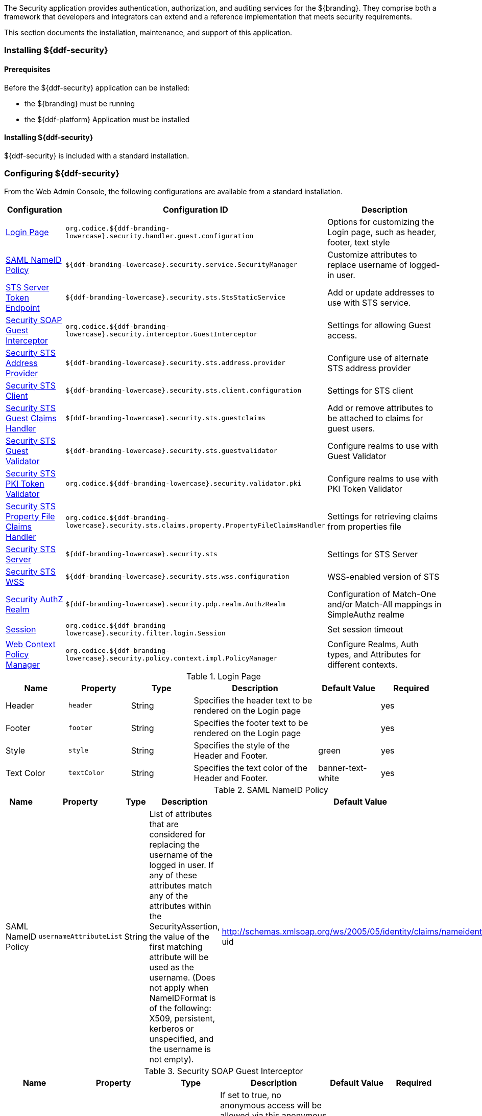 
The Security application provides authentication, authorization, and auditing services for the ${branding}.
They comprise both a framework that developers and integrators can extend and a reference implementation that meets security requirements.

This section documents the installation, maintenance, and support of this application.

=== Installing ${ddf-security}

==== Prerequisites

Before the ${ddf-security} application can be installed:

* the ${branding} must be running
* the ${ddf-platform} Application must be installed

==== Installing ${ddf-security}

${ddf-security} is included with a standard installation.

=== Configuring ${ddf-security}

From the Web Admin Console, the following configurations are available from a standard installation.

[cols="1,3,3" options="header"]
|===
|Configuration
|Configuration ID
|Description

|<<login_page_table,Login Page>>
|`org.codice.${ddf-branding-lowercase}.security.handler.guest.configuration`
|Options for customizing the Login page, such as header, footer, text style

|<<saml_nameid_policy_table,SAML NameID Policy>>
|`${ddf-branding-lowercase}.security.service.SecurityManager`
|Customize attributes to replace username of logged-in user.

|<<sts_server_token_endpoint_table,STS Server Token Endpoint>>
|`${ddf-branding-lowercase}.security.sts.StsStaticService`
|Add or update addresses to use with STS service.

|<<security_soap_guest_interceptor_table,Security SOAP Guest Interceptor>>
|`org.codice.${ddf-branding-lowercase}.security.interceptor.GuestInterceptor`
|Settings for allowing Guest access.

|<<security_sts_address_provider_table,Security STS Address Provider>>
|`${ddf-branding-lowercase}.security.sts.address.provider`
|Configure use of alternate STS address provider

|<<security_sts_client_table,Security STS Client>>
|`${ddf-branding-lowercase}.security.sts.client.configuration`
|Settings for STS client

|<<guest_claims_handler_configuration_table,Security STS Guest Claims Handler>>
|`${ddf-branding-lowercase}.security.sts.guestclaims`
|Add or remove attributes to be attached to claims for guest users.

|<<security_sts_guest_validator_table,Security STS Guest Validator>>
|`${ddf-branding-lowercase}.security.sts.guestvalidator`
|Configure realms to use with Guest Validator

|<<security_sts_pki_token_validator_table,Security STS PKI Token Validator>>
|`org.codice.${ddf-branding-lowercase}.security.validator.pki`
|Configure realms to use with PKI Token Validator

|<<file_based_claims_handler_table,Security STS Property File Claims Handler>>
|`org.codice.${ddf-branding-lowercase}.security.sts.claims.property.PropertyFileClaimsHandler`
|Settings for retrieving claims from properties file

|<<security_sts_server_table,Security STS Server>>
|`${ddf-branding-lowercase}.security.sts`
|Settings for STS Server

|<<security_sts_wss_table,Security STS WSS>>
|`${ddf-branding-lowercase}.security.sts.wss.configuration`
|WSS-enabled version of STS

|<<security_authz_realm_table,Security AuthZ Realm>>
|`${ddf-branding-lowercase}.security.pdp.realm.AuthzRealm`
|Configuration of Match-One and/or Match-All mappings in SimpleAuthz realme

|<<session_table,Session>>
|`org.codice.${ddf-branding-lowercase}.security.filter.login.Session`
|Set session timeout

|<<web_context_policy_manager_table, Web Context Policy Manager>>
|`org.codice.${ddf-branding-lowercase}.security.policy.context.impl.PolicyManager`
|Configure Realms, Auth types, and Attributes for different contexts.

|===

.[[login_page_table]]Login Page
[cols="1,1m,1,2,1,1" options="header"]
|===
|Name
|Property
|Type
|Description
|Default Value
|Required

|Header
|header
|String
|Specifies the header text to be rendered on the Login page
|
|yes

|Footer
|footer
|String
|Specifies the footer text to be rendered on the Login page
|
|yes

|Style
|style
|String
|Specifies the style of the Header and Footer.
|green
|yes

|Text Color
|textColor
|String
|Specifies the text color of the Header and Footer.
|banner-text-white
|yes

|===

.[[saml_nameid_policy_table]]SAML NameID Policy
[cols="1,1m,1,2,1,1" options="header"]
|===
|Name
|Property
|Type
|Description
|Default Value
|Required

|SAML NameID Policy
|usernameAttributeList
|String
|List of attributes that are considered for replacing the username of the logged in user. If any of these attributes match any of the attributes within the SecurityAssertion, the value of the first matching attribute will be used as the username. (Does not apply when NameIDFormat is of the following: X509, persistent, kerberos or unspecified, and the username is not empty).
|http://schemas.xmlsoap.org/ws/2005/05/identity/claims/nameidentifier, uid
|yes

|===

.[[security_soap_guest_interceptor_table]]Security SOAP Guest Interceptor
[cols="1,1m,1,2,1,1" options="header"]
|===
|Name
|Property
|Type
|Description
|Default Value
|Required

|Deny Anonymous Access
|anonymousAccessDenied
|Boolean
|If set to true, no anonymous access will be allowed via this anonymous interceptor. If set to false, this interceptor will generate anonymous tokens for incoming requests that lack a WS-Security header.
|false
|no

|Override Endpoint Policies
|overrideEndpointPolicies
|Boolean
|If checked, forces anonymous tokens to be created and inserted into the incoming request regardless of whether the policy requires an issued token. If set to false, if the endpoint policies cannot be satisfied, no changes will be made to the incoming request. This only applies to incoming requests that lack a WS-Security header - those with a WS-Security header are passed through unchanged.
|false
|no

|===

.[[sts_server_token_endpoint_table]]STS Server Token Endpoint
[cols="1,1m,1,2,1,1" options="header"]
|===
|Name
|Property
|Type
|Description
|Default Value
|Required

|
|endpoints
|String
|The list of endpoint addresses that correspond to this service
|.*
|yes

|===

.[[security_sts_address_provider_table]]Security STS Address Provider
[cols="1,1m,1,2,1,1" options="header"]
|===
|Name
|Property
|Type
|Description
|Default Value
|Required

|Use WSS STS
|useWss
|Boolean
|If you have a WSS STS configured, you may prefer to use it for services that need the STS address, such as SOAP sources.
|false
|yes

|===


.[[security_sts_client_table]]Security STS Client
[cols="1,1m,1,2,1,1" options="header"]
|===
|Name
|Property
|Type
|Description
|Default Value
|Required

|SAML Assertion Type:
|assertionType
|String
|The version of SAML to use. Most services require SAML v2.0. Changing this value from the default could cause services to stop responding.
|http://docs.oasis-open.org/wss/oasis-wss-saml-token-profile-1.1#SAMLV2.0
|yes

|SAML Key Type:
|keyType
|String
|The key type to use with SAML. Most services require Bearer. Changing this value from the default could cause services to stop responding.
|http://docs.oasis-open.org/ws-sx/ws-trust/200512/Bearer
|yes

|SAML Key Size:
|keySize
|String
|The key size to use with SAML. The default key size is 256 and this is fine for most applications. Changing this value from the default could cause services to stop responding.
|256
|yes

|Use Key:
|useKey
|Boolean
|Signals whether or not the STS Client should supply a public key to embed as the proof key. Changing this value from the default could cause services to stop responding.
|true
|yes

|STS WSDL Address:
|address
|String
|STS WSDL Address
|${org.codice.ddf.system.protocol}${org.codice.ddf.system.hostname}:${org.codice.ddf.system.port}${org.codice.ddf.system.rootContext}/SecurityTokenService?wsdl
|yes

|STS Endpoint Name:
|endpointName
|String
|STS Endpoint Name.
|no
|{http://docs.oasis-open.org/ws-sx/ws-trust/200512/}STS_Port

|STS Service Name:
|serviceName
|String
|STS Service Name.
|{http://docs.oasis-open.org/ws-sx/ws-trust/200512/}SecurityTokenService
|no

|Signature Properties:
|signatureProperties
|String
|Path to Signature crypto properties. This path can be part of the classpath, relative to ddf.home, or an absolute path on the system.
|etc/ws-security/server/signature.properties
|yes

|Encryption Properties:
|encryptionProperties
|String
|Path to Encryption crypto properties file. This path can be part of the classpath, relative to ddf.home, or an absolute path on the system.
|etc/ws-security/server/encryption.properties
|yes

|STS Properties:
|tokenProperties
|String
|Path to STS crypto properties file. This path can be part of the classpath, relative to ddf.home, or an absolute path on the system.
|etc/ws-security/server/signature.properties
|yes

|Claims:
|claims
|String
|List of claims that should be requested by the STS Client.
|http://schemas.xmlsoap.org/ws/2005/05/identity/claims/nameidentifier,http://schemas.xmlsoap.org/ws/2005/05/identity/claims/emailaddress,http://schemas.xmlsoap.org/ws/2005/05/identity/claims/surname,http://schemas.xmlsoap.org/ws/2005/05/identity/claims/givenname,http://schemas.xmlsoap.org/ws/2005/05/identity/claims/role
|yes
|===

.[[guest_claims_handler_configuration_table]]Security STS Guest Claims Handler
[cols="1,1m,1,2,1,1" options="header"]
|===
|Name
|Property
|Type
|Description
|Default Value
|Required

|Attributes
|attributes
|String
|The attributes to be returned for any Guest user.
|http://schemas.xmlsoap.org/ws/2005/05/identity/claims/nameidentifier=guest,http://schemas.xmlsoap.org/ws/2005/05/identity/claims/role=guest
|yes

|===

.[[security_sts_guest_validator_table]]Security STS Guest Validator
[cols="1,1m,1,2,1,1" options="header"]
|===
|Name
|Property
|Type
|Description
|Default Value
|Required

|Supported Realms
|supportedRealm
|String
|The realms that this validator supports.
|karaf,ldap
|yes

|===

.[[security_sts_server_table]]Security STS Server
[cols="1,1m,1,2,1,1" options="header"]
|===
|Name
|Property
|Type
|Description
|Default Value
|Required

|SAML Assertion Lifetime:
|lifetime
|Long
|Set the number of seconds that an issued SAML assertion will be good for.
|1800
|yes

|Token Issuer:
|issuer
|String
|The name of the server issuing tokens. Generally this is the cn or hostname of this machine on the network.
|${org.codice.ddf.system.hostname}
|yes

|Signature Username:
|signatureUsername
|String
|Alias of the private key in the STS Server's keystore used to sign messages.
|${org.codice.ddf.system.hostname}
|yes

|Encryption Username:
|encryptionUsername
|String
|Alias of the private key in the STS Server's keystore used to encrypt messages.
|${org.codice.ddf.system.hostname}
|yes

|===

.[[security_sts_pki_token_validator_table]]Security STS PKI Token Validator
[cols="1,1m,1,2,1,1" options="header"]
|===
|Name
|Property
|Type
|Description
|Default Value
|Required

|Realms
|realms
|String
|The realms to be validated by this validator.
|karaf
|yes

|Do Full Path Validation
|pathValidation
|Boolean
|Validate the full certificate path. Uncheck to only validate the subject cert. (RFC5280 6.1)
|true
|yes

|===

.[[file_based_claims_handler_table]]File Based Claims Handler
[cols="1,1m,1,2,1,1" options="header"]
|===
|Name
|Property
|Type
|Description
|Default Value
|Required

|Role Claim Type:
|roleClaimType
|String
|Role claim URI.
|http://schemas.xmlsoap.org/ws/2005/05/identity/claims/role
|yes

|User Role File:
|propertyFileLocation
|String
|Location of the file that maps roles to users.
|etc/users.properties
|yes

|User Attribute File:
|attributeFileLocation
|String
|Location of the file that maps attributes to users.
|etc/users.attributes
|yes

|===

.[[security_sts_server_table]]Security STS Server
[cols="1,1m,1,2,1,1" options="header"]
|===
|Name
|Property
|Type
|Description
|Default Value
|Required

|SAML Assertion Lifetime:
|lifetime
|Long
|Set the number of seconds that an issued SAML assertion will be good for.
|1800
|yes

|Token Issuer:
|issuer
|String
|The name of the server issuing tokens. Generally this is the cn or hostname of this machine on the network.
|${org.codice.ddf.system.hostname}
|yes

|Signature Username:
|signatureUsername
|String
|Alias of the private key in the STS Server's keystore used to sign messages.
|${org.codice.ddf.system.hostname}
|yes

|Encryption Username:
|encryptionUsername
|String
|Alias of the private key in the STS Server's keystore used to encrypt messages.
|${org.codice.ddf.system.hostname}
|yes

|===


.[[security_sts_wss_table]]Security STS WSS
[cols="1,1m,1,2,1,1" options="header"]
|===
|Name
|Property
|Type
|Description
|Default Value
|Required

|SAML Assertion Type:
|assertionType
|String
|The version of SAML to use. Most services require SAML v2.0. Changing this value from the default could cause services to stop responding.
|http://docs.oasis-open.org/wss/oasis-wss-saml-token-profile-1.1#SAMLV2.0
|yes

|SAML Key Type:
|keyType
|String
|The key type to use with SAML. Most services require Bearer. Changing this value from the default could cause services to stop responding.
|http://docs.oasis-open.org/ws-sx/ws-trust/200512/Bearer
|yes

|SAML Key Size:
|keySize
|String
|The key size to use with SAML. The default key size is 256 and this is fine for most applications. Changing this value from the default could cause services to stop responding.
|256
|yes

|Use Key:
|useKey
|Boolean
|Signals whether or not the STS Client should supply a public key to embed as the proof key. Changing this value from the default could cause services to stop responding.
|true
|yes

|STS WSDL Address:
|address
|String
|STS WSDL Address
|${org.codice.ddf.system.protocol}${org.codice.ddf.system.hostname}:${org.codice.ddf.system.httpsPort}${org.codice.ddf.system.rootContext}/SecurityTokenService?wsdl
|yes

|STS Endpoint Name:
|endpointName
|String
|STS Endpoint Name.
|{http://docs.oasis-open.org/ws-sx/ws-trust/200512/}STS_Port
|no

|STS Service Name:
|serviceName
|String
|STS Service Name.
|{http://docs.oasis-open.org/ws-sx/ws-trust/200512/}SecurityTokenService
|no

|Signature Properties:
|signatureProperties
|String
|Path to Signature crypto properties. This path can be part of the classpath, relative to ddf.home, or an absolute path on the system.
|etc/ws-security/server/signature.properties
|yes

|Encryption Properties:
|encryptionProperties
|String
|Path to Encryption crypto properties file. This path can be part of the classpath, relative to ddf.home, or an absolute path on the system.
|etc/ws-security/server/encryption.properties
|yes

|STS Properties:
|tokenProperties
|String
|Path to STS crypto properties file. This path can be part of the classpath, relative to ddf.home, or an absolute path on the system.
|etc/ws-security/server/signature.properties
|yes

|Claims:
|claims
|String
|Comma-delimited list of claims that should be requested by the STS.
|http://schemas.xmlsoap.org/ws/2005/05/identity/claims/nameidentifier,http://schemas.xmlsoap.org/ws/2005/05/identity/claims/emailaddress,http://schemas.xmlsoap.org/ws/2005/05/identity/claims/surname,http://schemas.xmlsoap.org/ws/2005/05/identity/claims/givenname,http://schemas.xmlsoap.org/ws/2005/05/identity/claims/role
|yes

|===

.[[security_authz_realm_table]]Security AuthZ Realm
[cols="1,1m,1,2,1,1" options="header"]
|===
|Name
|Property
|Type
|Description
|Default Value
|Required

|Match-All Mappings
|matchAllMappings
|String
|List of 'Match-All' subject attribute to Metacard attribute mapping. All values of this metacard key must be present in the corresponding subject key values. Format is subjectAttrName=metacardAttrName.
|
|no

|Match-One Mappings
|matchOneMappings
|String
|List of 'Match-One' subject attribute to Metacard attribute mapping. One value of this metacard key must be present in the corresponding subject key values. Format is subjectAttrName=metacardAttrName.
|
|no

|Environment Attributes
|environmentAttributes
|String
|List of environment attributes to pass to the XACML engine. Format is attributeId=attributeValue1,attributeValue2.
|
|no

|===

.[[session_table]]Session
[cols="1,1m,1,2,1,1" options="header"]
|===
|Name
|Property
|Type
|Description
|Default Value
|Required

|Session Timeout (in minutes)
|expirationTime
|Integer
|The number of minutes after a session has been inactive that it should be invalidated.
|31
|yes

|===

.[[web_context_policy_manager_table]]Web Context Policy Manager Configuration
[cols="1,1m,1,2,1,1" options="header"]
|===
|Name
|Property
|Type
|Description
|Default Value
|Required

|Context Realms
|realms
|String
|List of realms supporting each context. `karaf` is provided by default. Example: `/=karaf`
|/=karaf
|yes

|Authentication Types
|authenticationTypes
|String
a|List of authentication types required for each context. List of default valid authentication types are: SAML, BASIC, PKI, GUEST. Example: /context=AUTH1\|AUTH2\|AUTH3
a|/=SAML\|GUEST,/admin=SAML\|basic,/jolokia=SAML\|basic,/system=basic,/solr=SAML\|PKI\|basic,/sources=SAML\|basic,/security-config=SAML\|basic
|yes

|Required Attributes
|requiredAttributes
|String
|List of attributes required for each Web Context. Example: /context={role=role1;type=type1}"
|/=,/admin={http://schemas.xmlsoap.org/ws/2005/05/identity/claims/role=system-admin},/solr={http://schemas.xmlsoap.org/ws/2005/05/identity/claims/role=system-admin},/jolokia={http://schemas.xmlsoap.org/ws/2005/05/identity/claims/role=system-admin},/system={http://schemas.xmlsoap.org/ws/2005/05/identity/claims/role=system-admin},/security-config={http://schemas.xmlsoap.org/ws/2005/05/identity/claims/role=system-admin}
|yes

|White Listed Contexts
|whiteListContexts
|String
|List of contexts that will not use security. Note that sub-contexts to ones listed here will also skip security, unless authentication types are provided for it. For example: if /foo is listed here, then /foo/bar will also not require any sort of authentication. However, if /foo is listed and /foo/bar has authentication types provided in the 'Authentication Types' field, then that more specific policy will be used.
|${org.codice.ddf.system.rootContext}/SecurityTokenService,${org.codice.ddf.system.rootContext}/internal/metrics,${org.codice.ddf.system.rootContext}/saml,/proxy,${org.codice.ddf.system.rootContext}/saml,${org.codice.ddf.system.rootContext}/idp,/idp,${org.codice.ddf.system.rootContext}/platform/config/ui
|yes
|===

[NOTE]
====
For more details on how sub-contexts affect authentication realms, see <<Configuring ${branding} Authentication Scheme>>.
====

==== Applications Included in ${ddf-security}

* Security CAS
* Security Core
* Security Encryption
* Security IdP
* Security PEP
* Security PDP
* Security STS

